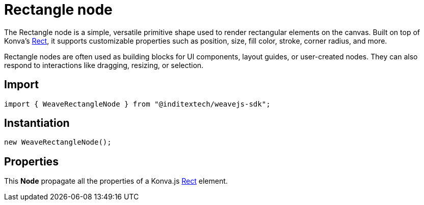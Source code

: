 = Rectangle node

The Rectangle node is a simple, versatile primitive shape used to render rectangular
elements on the canvas. Built on top of Konva’s https://konvajs.org/api/Konva.Rect.html[Rect],
it supports customizable properties such as position, size, fill color, stroke, corner radius,
and more.

Rectangle nodes are often used as building blocks for UI components, layout guides,
or user-created nodes. They can also respond to interactions like dragging, resizing,
or selection.

== Import

[source,typescript]
----
import { WeaveRectangleNode } from "@inditextech/weavejs-sdk";
----

== Instantiation

[source,typescript]
----
new WeaveRectangleNode();
----

== Properties

This **Node** propagate all the properties of a Konva.js
https://konvajs.org/api/Konva.Rect.html[Rect] element.
